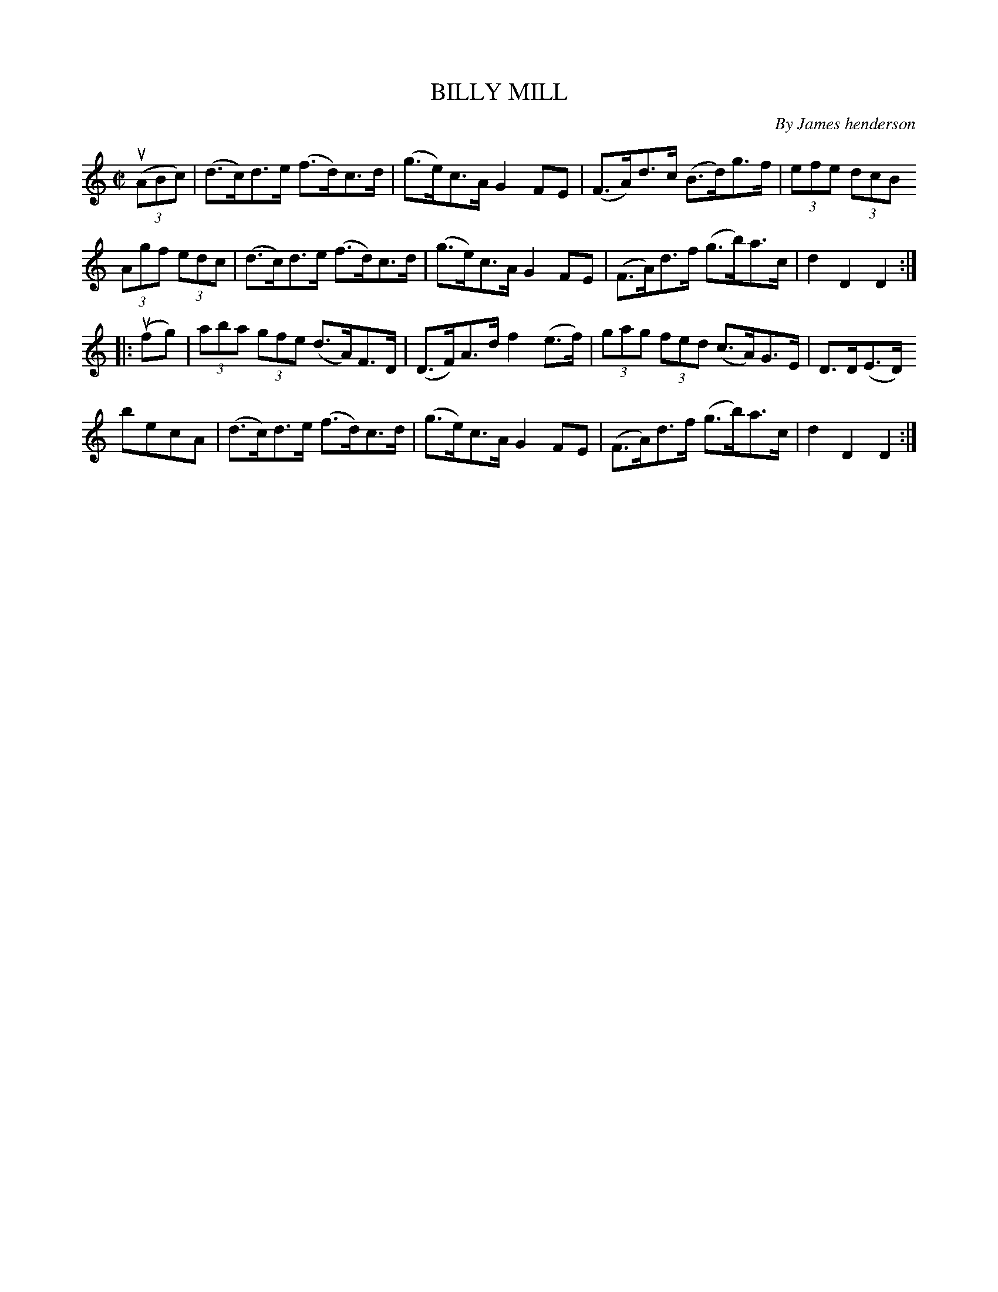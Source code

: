 X: 21253
T: BILLY MILL
C: By James henderson
R: hornpipe
B: K\"ohler's Violin Repository, v.2, 1885 p.125 #3
F: http://www.archive.org/details/klersviolinrepos02rugg
Z: 2012 John Chambers <jc:trillian.mit.edu>
M: C|
L: 1/8
K: C
u((3ABc) |\
(d>c)d>e (f>d)c>d | (g>e)c>A G2FE | (F>A)d>c (B>d)g>f | (3efe (3dcB
(3Agf (3edc | (d>c)d>e (f>d)c>d | (g>e)c>A G2FE | (F>A)d>f (g>b)a>c | d2D2D2 :|
|: u(fg) |\
(3aba (3gfe (d>A)F>D | (D>F)A>d f2(e>f) | (3gag (3fed (c>A)G>E | D>D(E>D)
becA | (d>c)d>e (f>d)c>d | (g>e)c>A G2FE | (F>A)d>f (g>b)a>c | d2D2D2 :|
